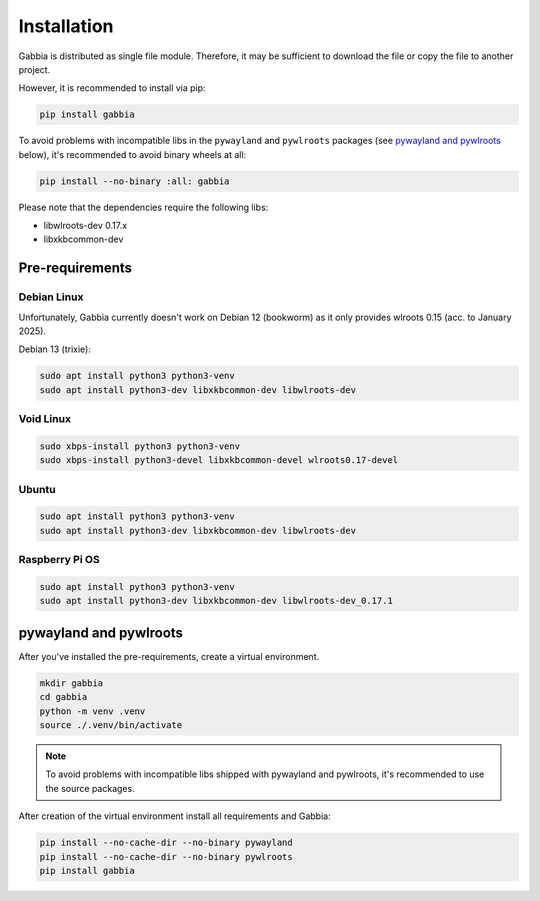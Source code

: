 ============
Installation
============

Gabbia is distributed as single file module. Therefore, it may be
sufficient to download the file or copy the file to another project.

However, it is recommended to install via pip:

.. code-block:: sh

    pip install gabbia


To avoid problems with incompatible libs in the ``pywayland`` and
``pywlroots`` packages (see `pywayland and pywlroots`_ below), it's recommended
to avoid binary wheels at all:

.. code-block:: sh

    pip install --no-binary :all: gabbia


Please note that the dependencies require the following libs:

* libwlroots-dev 0.17.x
* libxkbcommon-dev


Pre-requirements
========================


Debian Linux
^^^^^^^^^^^^

Unfortunately, Gabbia currently doesn't work on Debian 12 (bookworm) as it
only provides wlroots 0.15 (acc. to January 2025).

Debian 13 (trixie):

.. code-block:: sh

    sudo apt install python3 python3-venv
    sudo apt install python3-dev libxkbcommon-dev libwlroots-dev



Void Linux
^^^^^^^^^^

.. code-block:: sh

    sudo xbps-install python3 python3-venv
    sudo xbps-install python3-devel libxkbcommon-devel wlroots0.17-devel



Ubuntu
^^^^^^

.. code-block:: sh

    sudo apt install python3 python3-venv
    sudo apt install python3-dev libxkbcommon-dev libwlroots-dev



Raspberry Pi OS
^^^^^^^^^^^^^^^

.. code-block:: sh

    sudo apt install python3 python3-venv
    sudo apt install python3-dev libxkbcommon-dev libwlroots-dev_0.17.1



pywayland and pywlroots
=======================

After you've installed the pre-requirements, create a virtual environment.

.. code-block:: sh

    mkdir gabbia
    cd gabbia
    python -m venv .venv
    source ./.venv/bin/activate


.. note::

   To avoid problems with incompatible libs shipped with pywayland and
   pywlroots, it's recommended to use the source packages.


After creation of the virtual environment install all requirements and Gabbia:

.. code-block:: sh

    pip install --no-cache-dir --no-binary pywayland
    pip install --no-cache-dir --no-binary pywlroots
    pip install gabbia

